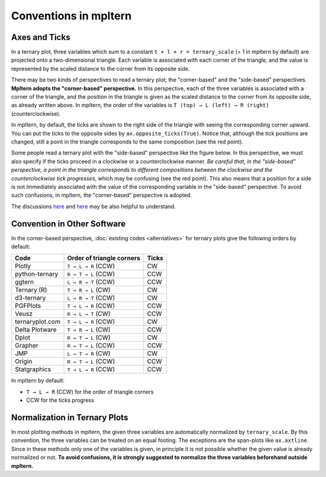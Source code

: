 ######################
Conventions in mpltern
######################

Axes and Ticks
==============

In a ternary plot, three variables which sum to a constant
``t + l + r = ternary_scale`` (= 1 in mpltern by default) are projected onto
a two-dimensional triangle.
Each variable is associated with each corner of the triangle, and the value is
represented by the scaled distance to the corner from its opposite side.

There may be two kinds of perspectives to read a ternary plot; the
"corner-based" and the "side-based" perspectives.
**Mpltern adopts the "corner-based" perspective.**
In this perspective, each of the three variables is associated with a corner of
the triangle, and the position in the triangle is given as the scaled distance
to the corner from its opposite side, as already written above.
In mpltern, the order of the variables is ``T (top) → L (left) → R (right)``
(counterclockwise).

In mpltern, by default, the ticks are shown to the right side of the triangle
with seeing the corresponding corner upward.
You can put the ticks to the opposite sides by ``ax.opposite_ticks(True)``.
Notice that, although the tick positions are changed, still a point in the
triangle corresponds to the same composition (see the red point).

.. image:: corner_based_1.svg

.. image:: corner_based_2.svg

Some people read a ternary plot with the "side-based" perspective like the
figure below. In this perspective, we must also specify if the ticks proceed
in a clockwise or a counterclockwise manner.
*Be careful that, in the "side-based" perspective, a point in the triangle
corresponds to different compositions between the clockwise and the
counterclockwise tick progresses*, which may be confusing (see the red point).
This also means that a position for a side is not immediately associated with
the value of the corresponding variable in the "side-based" perspective.
To avoid such confusions, in mpltern, the "corner-based" perspective is
adopted.

.. image:: side_based_ccw.svg

.. image:: side_based_cw.svg

The discussions
`here <https://github.com/marcharper/python-ternary/issues/13>`__
and
`here <https://github.com/marcharper/python-ternary/issues/18>`__
may be also helpful to understand.

Convention in Other Software
============================

In the corner-based perspective, :doc:`existing codes <alternatives>` for ternary
plots give the following orders by default:

================ ========================= =========
 Code            Order of triangle corners Ticks
================ ========================= =========
 Plotly          ``T → L → R`` (CCW)       CW
 python-ternary  ``R → T → L`` (CCW)       CCW
 ggtern          ``L → R → T`` (CCW)       CCW
 Ternary (R)     ``T → R → L`` (CW)        CW
 d3-ternary      ``L → R → T`` (CCW)       CW
 PGFPlots        ``T → L → R`` (CCW)       CCW
 Veusz           ``R → L → T`` (CW)        CCW
 ternaryplot.com ``T → L → R`` (CCW)       CW
 Delta Plotware  ``T → R → L`` (CW)        CCW
 Dplot           ``R → T → L`` (CW)        CW
 Grapher         ``R → T → L`` (CCW)       CCW
 JMP             ``L → T → R`` (CW)        CW
 Origin          ``R → T → L`` (CCW)       CCW
 Statgraphics    ``T → L → R`` (CCW)       CCW
================ ========================= =========

In mpltern by default:

- ``T → L → R`` (CCW) for the order of triangle corners
- CCW for the ticks progress

Normalization in Ternary Plots
==============================

In most plotting methods in mpltern, the given three variables are
automatically normalized by ``ternary_scale``.
By this convention, the three variables can be treated on an equal footing.
The exceptions are the span-plots like ``ax.axtline``.
Since in these methods only one of the variables is given, in principle it is
not possible whether the given value is already normalized or not.
**To avoid confusions, it is strongly suggested to normalize the three
variables beforehand outside mpltern.**
